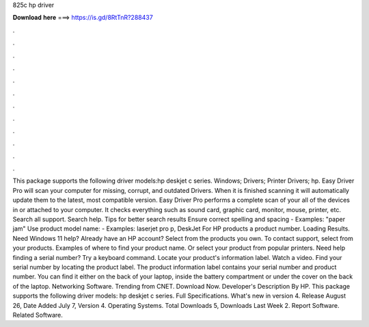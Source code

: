 825c hp driver

𝐃𝐨𝐰𝐧𝐥𝐨𝐚𝐝 𝐡𝐞𝐫𝐞 ===> https://is.gd/8RtTnR?288437

.

.

.

.

.

.

.

.

.

.

.

.

This package supports the following driver models:hp deskjet c series. Windows; Drivers; Printer Drivers; hp. Easy Driver Pro will scan your computer for missing, corrupt, and outdated Drivers. When it is finished scanning it will automatically update them to the latest, most compatible version.
Easy Driver Pro performs a complete scan of your all of the devices in or attached to your computer. It checks everything such as sound card, graphic card, monitor, mouse, printer, etc. Search all support. Search help. Tips for better search results Ensure correct spelling and spacing - Examples: "paper jam" Use product model name: - Examples: laserjet pro p, DeskJet For HP products a product number.
Loading Results. Need Windows 11 help? Already have an HP account? Select from the products you own. To contact support, select from your products. Examples of where to find your product name. Or select your product from popular printers.
Need help finding a serial number? Try a keyboard command. Locate your product's information label. Watch a video. Find your serial number by locating the product label. The product information label contains your serial number and product number. You can find it either on the back of your laptop, inside the battery compartment or under the cover on the back of the laptop. Networking Software. Trending from CNET. Download Now. Developer's Description By HP.
This package supports the following driver models: hp deskjet c series. Full Specifications. What's new in version 4.
Release August 26,  Date Added July 7,  Version 4. Operating Systems. Total Downloads 5, Downloads Last Week 2. Report Software. Related Software.